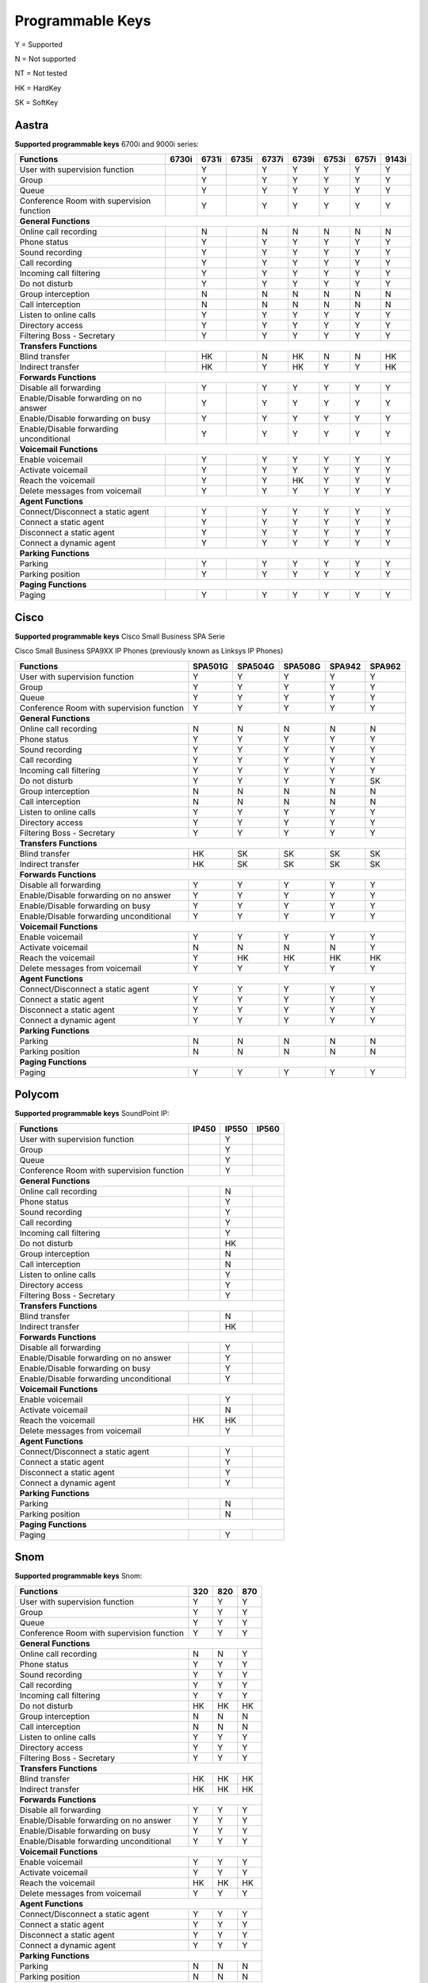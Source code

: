 *****************
Programmable Keys
*****************

Y = Supported

N = Not supported

NT = Not tested

HK = HardKey

SK = SoftKey

Aastra
======

**Supported programmable keys** 6700i and 9000i series:

+-------------------------------------------+-------+-------+-------+-------+-------+-------+-------+-------+
| Functions                                 | 6730i | 6731i | 6735i | 6737i | 6739i | 6753i | 6757i | 9143i |
+===========================================+=======+=======+=======+=======+=======+=======+=======+=======+
| User with supervision function            |       | Y     |       | Y     | Y     | Y     | Y     | Y     |
+-------------------------------------------+-------+-------+-------+-------+-------+-------+-------+-------+
| Group                                     |       | Y     |       | Y     | Y     | Y     | Y     | Y     |
+-------------------------------------------+-------+-------+-------+-------+-------+-------+-------+-------+
| Queue                                     |       | Y     |       | Y     | Y     | Y     | Y     | Y     |
+-------------------------------------------+-------+-------+-------+-------+-------+-------+-------+-------+
| Conference Room with supervision function |       | Y     |       | Y     | Y     | Y     | Y     | Y     |
+-------------------------------------------+-------+-------+-------+-------+-------+-------+-------+-------+
| **General Functions**                                                                                     |
+-------------------------------------------+-------+-------+-------+-------+-------+-------+-------+-------+
| Online call recording                     |       | N     |       | N     | N     | N     | N     | N     |
+-------------------------------------------+-------+-------+-------+-------+-------+-------+-------+-------+
| Phone status                              |       | Y     |       | Y     | Y     | Y     | Y     | Y     |
+-------------------------------------------+-------+-------+-------+-------+-------+-------+-------+-------+
| Sound recording                           |       | Y     |       | Y     | Y     | Y     | Y     | Y     |
+-------------------------------------------+-------+-------+-------+-------+-------+-------+-------+-------+
| Call recording                            |       | Y     |       | Y     | Y     | Y     | Y     | Y     |
+-------------------------------------------+-------+-------+-------+-------+-------+-------+-------+-------+
| Incoming call filtering                   |       | Y     |       | Y     | Y     | Y     | Y     | Y     |
+-------------------------------------------+-------+-------+-------+-------+-------+-------+-------+-------+
| Do not disturb                            |       | Y     |       | Y     | Y     | Y     | Y     | Y     |
+-------------------------------------------+-------+-------+-------+-------+-------+-------+-------+-------+
| Group interception                        |       | N     |       | N     | N     | N     | N     | N     |
+-------------------------------------------+-------+-------+-------+-------+-------+-------+-------+-------+
| Call interception                         |       | N     |       | N     | N     | N     | N     | N     |
+-------------------------------------------+-------+-------+-------+-------+-------+-------+-------+-------+
| Listen to online calls                    |       | Y     |       | Y     | Y     | Y     | Y     | Y     |
+-------------------------------------------+-------+-------+-------+-------+-------+-------+-------+-------+
| Directory access                          |       | Y     |       | Y     | Y     | Y     | Y     | Y     |
+-------------------------------------------+-------+-------+-------+-------+-------+-------+-------+-------+
| Filtering Boss - Secretary                |       | Y     |       | Y     | Y     | Y     | Y     | Y     |
+-------------------------------------------+-------+-------+-------+-------+-------+-------+-------+-------+
| **Transfers Functions**                                                                                   | 
+-------------------------------------------+-------+-------+-------+-------+-------+-------+-------+-------+
| Blind transfer                            |       | HK    |       | N     | HK    | N     | N     | HK    |
+-------------------------------------------+-------+-------+-------+-------+-------+-------+-------+-------+
| Indirect transfer                         |       | HK    |       | Y     | HK    | Y     | Y     | HK    |
+-------------------------------------------+-------+-------+-------+-------+-------+-------+-------+-------+
| **Forwards Functions**                                                                                    |
+-------------------------------------------+-------+-------+-------+-------+-------+-------+-------+-------+
| Disable all forwarding                    |       | Y     |       | Y     | Y     | Y     | Y     | Y     |
+-------------------------------------------+-------+-------+-------+-------+-------+-------+-------+-------+
| Enable/Disable forwarding on no answer    |       | Y     |       | Y     | Y     | Y     | Y     | Y     |
+-------------------------------------------+-------+-------+-------+-------+-------+-------+-------+-------+
| Enable/Disable forwarding on busy         |       | Y     |       | Y     | Y     | Y     | Y     | Y     |
+-------------------------------------------+-------+-------+-------+-------+-------+-------+-------+-------+
| Enable/Disable forwarding unconditional   |       | Y     |       | Y     | Y     | Y     | Y     | Y     |
+-------------------------------------------+-------+-------+-------+-------+-------+-------+-------+-------+
| **Voicemail Functions**                                                                                   |
+-------------------------------------------+-------+-------+-------+-------+-------+-------+-------+-------+
| Enable voicemail                          |       | Y     |       | Y     | Y     | Y     | Y     | Y     |
+-------------------------------------------+-------+-------+-------+-------+-------+-------+-------+-------+
| Activate voicemail                        |       | Y     |       | Y     | Y     | Y     | Y     | Y     |
+-------------------------------------------+-------+-------+-------+-------+-------+-------+-------+-------+
| Reach the voicemail                       |       | Y     |       | Y     | HK    | Y     | Y     | Y     |
+-------------------------------------------+-------+-------+-------+-------+-------+-------+-------+-------+
| Delete messages from voicemail            |       | Y     |       | Y     | Y     | Y     | Y     | Y     |
+-------------------------------------------+-------+-------+-------+-------+-------+-------+-------+-------+
| **Agent Functions**                                                                                       |
+-------------------------------------------+-------+-------+-------+-------+-------+-------+-------+-------+
| Connect/Disconnect a static agent         |       | Y     |       | Y     | Y     | Y     | Y     | Y     |
+-------------------------------------------+-------+-------+-------+-------+-------+-------+-------+-------+
| Connect a static agent                    |       | Y     |       | Y     | Y     | Y     | Y     | Y     |
+-------------------------------------------+-------+-------+-------+-------+-------+-------+-------+-------+
| Disconnect a static agent                 |       | Y     |       | Y     | Y     | Y     | Y     | Y     |
+-------------------------------------------+-------+-------+-------+-------+-------+-------+-------+-------+
| Connect a dynamic agent                   |       | Y     |       | Y     | Y     | Y     | Y     | Y     |
+-------------------------------------------+-------+-------+-------+-------+-------+-------+-------+-------+
| **Parking Functions**                                                                                     |
+-------------------------------------------+-------+-------+-------+-------+-------+-------+-------+-------+
| Parking                                   |       | Y     |       | Y     | Y     | Y     | Y     | Y     |
+-------------------------------------------+-------+-------+-------+-------+-------+-------+-------+-------+
| Parking position                          |       | Y     |       | Y     | Y     | Y     | Y     | Y     |
+-------------------------------------------+-------+-------+-------+-------+-------+-------+-------+-------+
| **Paging Functions**                                                                                      |
+-------------------------------------------+-------+-------+-------+-------+-------+-------+-------+-------+
| Paging                                    |       | Y     |       | Y     | Y     |  Y    | Y     | Y     |
+-------------------------------------------+-------+-------+-------+-------+-------+-------+-------+-------+

Cisco
=====

**Supported programmable keys** Cisco Small Business SPA Serie

Cisco Small Business SPA9XX IP Phones (previously known as Linksys IP Phones)

+-------------------------------------------+---------+---------+---------+--------+--------+
| Functions                                 | SPA501G | SPA504G | SPA508G | SPA942 | SPA962 |
+===========================================+=========+=========+=========+========+========+
| User with supervision function            | Y       | Y       | Y       | Y      | Y      |
+-------------------------------------------+---------+---------+---------+--------+--------+
| Group                                     | Y       | Y       | Y       | Y      | Y      |
+-------------------------------------------+---------+---------+---------+--------+--------+
| Queue                                     | Y       | Y       | Y       | Y      | Y      |
+-------------------------------------------+---------+---------+---------+--------+--------+
| Conference Room with supervision function | Y       | Y       | Y       | Y      | Y      |
+-------------------------------------------+---------+---------+---------+--------+--------+
| **General Functions**                                                                     |
+-------------------------------------------+---------+---------+---------+--------+--------+
| Online call recording                     | N       | N       | N       | N      | N      |
+-------------------------------------------+---------+---------+---------+--------+--------+
| Phone status                              | Y       | Y       | Y       | Y      | Y      |
+-------------------------------------------+---------+---------+---------+--------+--------+
| Sound recording                           | Y       | Y       | Y       | Y      | Y      |
+-------------------------------------------+---------+---------+---------+--------+--------+
| Call recording                            | Y       | Y       | Y       | Y      | Y      |
+-------------------------------------------+---------+---------+---------+--------+--------+
| Incoming call filtering                   | Y       | Y       | Y       | Y      | Y      |
+-------------------------------------------+---------+---------+---------+--------+--------+
| Do not disturb                            | Y       | Y       | Y       | Y      | SK     |
+-------------------------------------------+---------+---------+---------+--------+--------+
| Group interception                        | N       | N       | N       | N      | N      |
+-------------------------------------------+---------+---------+---------+--------+--------+
| Call interception                         | N       | N       | N       | N      | N      |
+-------------------------------------------+---------+---------+---------+--------+--------+
| Listen to online calls                    | Y       | Y       | Y       | Y      | Y      |
+-------------------------------------------+---------+---------+---------+--------+--------+
| Directory access                          | Y       | Y       | Y       | Y      | Y      |
+-------------------------------------------+---------+---------+---------+--------+--------+
| Filtering Boss - Secretary                | Y       | Y       | Y       | Y      | Y      |
+-------------------------------------------+---------+---------+---------+--------+--------+
| **Transfers Functions**                                                                   |
+-------------------------------------------+---------+---------+---------+--------+--------+
| Blind transfer                            | HK      | SK      | SK      | SK     | SK     |
+-------------------------------------------+---------+---------+---------+--------+--------+
| Indirect transfer                         | HK      | SK      | SK      | SK     | SK     |
+-------------------------------------------+---------+---------+---------+--------+--------+
| **Forwards Functions**                                                                    |
+-------------------------------------------+---------+---------+---------+--------+--------+
| Disable all forwarding                    | Y       | Y       | Y       | Y      | Y      |
+-------------------------------------------+---------+---------+---------+--------+--------+
| Enable/Disable forwarding on no answer    | Y       | Y       | Y       | Y      | Y      |
+-------------------------------------------+---------+---------+---------+--------+--------+
| Enable/Disable forwarding on busy         | Y       | Y       | Y       | Y      | Y      |
+-------------------------------------------+---------+---------+---------+--------+--------+
| Enable/Disable forwarding unconditional   | Y       | Y       | Y       | Y      | Y      |
+-------------------------------------------+---------+---------+---------+--------+--------+
| **Voicemail Functions**                                                                   |
+-------------------------------------------+---------+---------+---------+--------+--------+
| Enable voicemail                          | Y       | Y       | Y       | Y      | Y      |
+-------------------------------------------+---------+---------+---------+--------+--------+
| Activate voicemail                        | N       | N       | N       | N      | Y      |
+-------------------------------------------+---------+---------+---------+--------+--------+
| Reach the voicemail                       | Y       | HK      | HK      | HK     | HK     |
+-------------------------------------------+---------+---------+---------+--------+--------+
| Delete messages from voicemail            | Y       | Y       | Y       | Y      | Y      |
+-------------------------------------------+---------+---------+---------+--------+--------+
| **Agent Functions**                                                                       |
+-------------------------------------------+---------+---------+---------+--------+--------+
| Connect/Disconnect a static agent         | Y       | Y       | Y       | Y      | Y      |
+-------------------------------------------+---------+---------+---------+--------+--------+
| Connect a static agent                    | Y       | Y       | Y       | Y      | Y      |
+-------------------------------------------+---------+---------+---------+--------+--------+
| Disconnect a static agent                 | Y       | Y       | Y       | Y      | Y      |
+-------------------------------------------+---------+---------+---------+--------+--------+
| Connect a dynamic agent                   | Y       | Y       | Y       | Y      | Y      |
+-------------------------------------------+---------+---------+---------+--------+--------+
| **Parking Functions**                                                                     |
+-------------------------------------------+---------+---------+---------+--------+--------+
| Parking                                   | N       | N       | N       | N      | N      |
+-------------------------------------------+---------+---------+---------+--------+--------+
| Parking position                          | N       | N       | N       | N      | N      |
+-------------------------------------------+---------+---------+---------+--------+--------+
| **Paging Functions**                                                                      |
+-------------------------------------------+---------+---------+---------+--------+--------+
| Paging                                    | Y       | Y       | Y       | Y      | Y      |
+-------------------------------------------+---------+---------+---------+--------+--------+

Polycom
=======

**Supported programmable keys** SoundPoint IP:

+-------------------------------------------+-------+-------+-------+
| Functions                                 | IP450 | IP550 | IP560 |
+===========================================+=======+=======+=======+
| User with supervision function            |       | Y     |       |
+-------------------------------------------+-------+-------+-------+
| Group                                     |       | Y     |       |
+-------------------------------------------+-------+-------+-------+
| Queue                                     |       | Y     |       |
+-------------------------------------------+-------+-------+-------+
| Conference Room with supervision function |       | Y     |       |
+-------------------------------------------+-------+-------+-------+
| **General Functions**                                             |
+-------------------------------------------+-------+-------+-------+
| Online call recording                     |       | N     |       |
+-------------------------------------------+-------+-------+-------+
| Phone status                              |       | Y     |       |
+-------------------------------------------+-------+-------+-------+
| Sound recording                           |       | Y     |       |
+-------------------------------------------+-------+-------+-------+
| Call recording                            |       | Y     |       |
+-------------------------------------------+-------+-------+-------+
| Incoming call filtering                   |       | Y     |       |
+-------------------------------------------+-------+-------+-------+
| Do not disturb                            |       | HK    |       |
+-------------------------------------------+-------+-------+-------+
| Group interception                        |       | N     |       |
+-------------------------------------------+-------+-------+-------+
| Call interception                         |       | N     |       |
+-------------------------------------------+-------+-------+-------+
| Listen to online calls                    |       | Y     |       |
+-------------------------------------------+-------+-------+-------+
| Directory access                          |       | Y     |       |
+-------------------------------------------+-------+-------+-------+
| Filtering Boss - Secretary                |       | Y     |       |
+-------------------------------------------+-------+-------+-------+
| **Transfers Functions**                                           |
+-------------------------------------------+-------+-------+-------+
| Blind transfer                            |       | N     |       |
+-------------------------------------------+-------+-------+-------+
| Indirect transfer                         |       | HK    |       |
+-------------------------------------------+-------+-------+-------+
| **Forwards Functions**                                            |
+-------------------------------------------+-------+-------+-------+
| Disable all forwarding                    |       | Y     |       |
+-------------------------------------------+-------+-------+-------+
| Enable/Disable forwarding on no answer    |       | Y     |       |
+-------------------------------------------+-------+-------+-------+
| Enable/Disable forwarding on busy         |       | Y     |       |
+-------------------------------------------+-------+-------+-------+
| Enable/Disable forwarding unconditional   |       | Y     |       |
+-------------------------------------------+-------+-------+-------+
| **Voicemail Functions**                                           |
+-------------------------------------------+-------+-------+-------+
| Enable voicemail                          |       | Y     |       |
+-------------------------------------------+-------+-------+-------+
| Activate voicemail                        |       | N     |       |
+-------------------------------------------+-------+-------+-------+
| Reach the voicemail                       | HK    | HK    |       |
+-------------------------------------------+-------+-------+-------+
| Delete messages from voicemail            |       | Y     |       |
+-------------------------------------------+-------+-------+-------+
| **Agent Functions**                                               |
+-------------------------------------------+-------+-------+-------+
| Connect/Disconnect a static agent         |       | Y     |       |
+-------------------------------------------+-------+-------+-------+
| Connect a static agent                    |       | Y     |       |
+-------------------------------------------+-------+-------+-------+
| Disconnect a static agent                 |       | Y     |       |
+-------------------------------------------+-------+-------+-------+
| Connect a dynamic agent                   |       | Y     |       |
+-------------------------------------------+-------+-------+-------+
| **Parking Functions**                                             |
+-------------------------------------------+-------+-------+-------+
| Parking                                   |       | N     |       |
+-------------------------------------------+-------+-------+-------+
| Parking position                          |       | N     |       |
+-------------------------------------------+-------+-------+-------+
| **Paging Functions**                                              |
+-------------------------------------------+-------+-------+-------+
| Paging                                    |       | Y     |       |
+-------------------------------------------+-------+-------+-------+

Snom
====

**Supported programmable keys** Snom:

+-------------------------------------------+-------+-------+-------+
| Functions                                 |  320  |  820  |  870  |
+===========================================+=======+=======+=======+
| User with supervision function            | Y     | Y     | Y     |
+-------------------------------------------+-------+-------+-------+
| Group                                     | Y     | Y     | Y     |
+-------------------------------------------+-------+-------+-------+
| Queue                                     | Y     | Y     | Y     |
+-------------------------------------------+-------+-------+-------+
| Conference Room with supervision function | Y     | Y     | Y     |
+-------------------------------------------+-------+-------+-------+
| **General Functions**                                             |
+-------------------------------------------+-------+-------+-------+
| Online call recording                     | N     | N     | Y     |
+-------------------------------------------+-------+-------+-------+
| Phone status                              | Y     | Y     | Y     |
+-------------------------------------------+-------+-------+-------+
| Sound recording                           | Y     | Y     | Y     |
+-------------------------------------------+-------+-------+-------+
| Call recording                            | Y     | Y     | Y     |
+-------------------------------------------+-------+-------+-------+
| Incoming call filtering                   | Y     | Y     | Y     |
+-------------------------------------------+-------+-------+-------+
| Do not disturb                            | HK    | HK    | HK    |
+-------------------------------------------+-------+-------+-------+
| Group interception                        | N     | N     | N     |
+-------------------------------------------+-------+-------+-------+
| Call interception                         | N     | N     | N     |
+-------------------------------------------+-------+-------+-------+
| Listen to online calls                    | Y     | Y     | Y     |
+-------------------------------------------+-------+-------+-------+
| Directory access                          | Y     | Y     | Y     |
+-------------------------------------------+-------+-------+-------+
| Filtering Boss - Secretary                | Y     | Y     | Y     |
+-------------------------------------------+-------+-------+-------+
| **Transfers Functions**                                           |
+-------------------------------------------+-------+-------+-------+
| Blind transfer                            | HK    | HK    | HK    |
+-------------------------------------------+-------+-------+-------+
| Indirect transfer                         | HK    | HK    | HK    |
+-------------------------------------------+-------+-------+-------+
| **Forwards Functions**                                            |
+-------------------------------------------+-------+-------+-------+
| Disable all forwarding                    | Y     | Y     | Y     |
+-------------------------------------------+-------+-------+-------+
| Enable/Disable forwarding on no answer    | Y     | Y     | Y     |
+-------------------------------------------+-------+-------+-------+
| Enable/Disable forwarding on busy         | Y     | Y     | Y     |
+-------------------------------------------+-------+-------+-------+
| Enable/Disable forwarding unconditional   | Y     | Y     | Y     |
+-------------------------------------------+-------+-------+-------+
| **Voicemail Functions**                                           |
+-------------------------------------------+-------+-------+-------+
| Enable voicemail                          | Y     | Y     | Y     |
+-------------------------------------------+-------+-------+-------+
| Activate voicemail                        | Y     | Y     | Y     |
+-------------------------------------------+-------+-------+-------+
| Reach the voicemail                       | HK    | HK    | HK    |
+-------------------------------------------+-------+-------+-------+
| Delete messages from voicemail            | Y     | Y     | Y     |
+-------------------------------------------+-------+-------+-------+
| **Agent Functions**                                               |
+-------------------------------------------+-------+-------+-------+
| Connect/Disconnect a static agent         | Y     | Y     | Y     |
+-------------------------------------------+-------+-------+-------+
| Connect a static agent                    | Y     | Y     | Y     |
+-------------------------------------------+-------+-------+-------+
| Disconnect a static agent                 | Y     | Y     | Y     |
+-------------------------------------------+-------+-------+-------+
| Connect a dynamic agent                   | Y     | Y     | Y     |
+-------------------------------------------+-------+-------+-------+
| **Parking Functions**                                             |
+-------------------------------------------+-------+-------+-------+
| Parking                                   | N     | N     | N     |
+-------------------------------------------+-------+-------+-------+
| Parking position                          | N     | N     | N     |
+-------------------------------------------+-------+-------+-------+
| **Paging Functions**                                              |
+-------------------------------------------+-------+-------+-------+
| Paging                                    | Y     | Y     | Y     |
+-------------------------------------------+-------+-------+-------+
